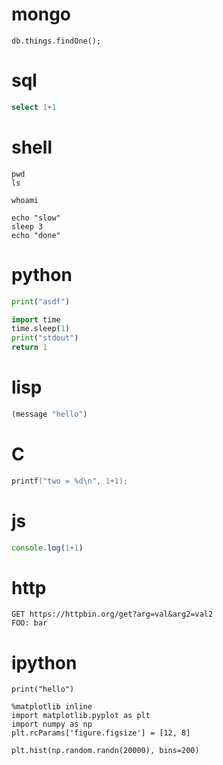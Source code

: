 * mongo
#+PROPERTY: header-args:mongo :db dbname :host localhost :port 33621 :user username :password passwd

#+BEGIN_SRC mongo
db.things.findOne();
#+END_SRC

* sql
#+PROPERTY: header-args:sql :engine "postgresql" :cmdline "postgres://user:passwd@host:port/db

#+BEGIN_SRC sql :results drawer
select 1+1
#+END_SRC

* shell
#+BEGIN_SRC shell :dir / :results raw drawer
pwd
ls
#+END_SRC

#+BEGIN_SRC shell :dir /sudo:root@localhost:/
whoami
#+END_SRC

#+BEGIN_SRC shell :async
echo "slow"
sleep 3
echo "done"
#+END_SRC

* python
#+BEGIN_SRC python :results output
print("asdf")
#+END_SRC

#+BEGIN_SRC python :async
import time
time.sleep(1)
print("stdout")
return 1
#+END_SRC

* lisp
#+BEGIN_SRC emacs-lisp
(message "hello")
#+END_SRC

* C
#+BEGIN_SRC C
printf("two = %d\n", 1+1);
#+END_SRC

* js
#+BEGIN_SRC js
console.log(1+1)
#+END_SRC

* http
#+BEGIN_SRC http
GET https://httpbin.org/get?arg=val&arg2=val2
FOO: bar
#+END_SRC

* ipython
#+BEGIN_SRC ipython :session the-session
print("hello")
#+END_SRC

#+BEGIN_SRC ipython :session the-session :results raw drawer
%matplotlib inline
import matplotlib.pyplot as plt
import numpy as np
plt.rcParams['figure.figsize'] = [12, 8]
#+END_SRC

#+BEGIN_SRC ipython :session the-session :exports both :results raw drawer
plt.hist(np.random.randn(20000), bins=200)
#+END_SRC

